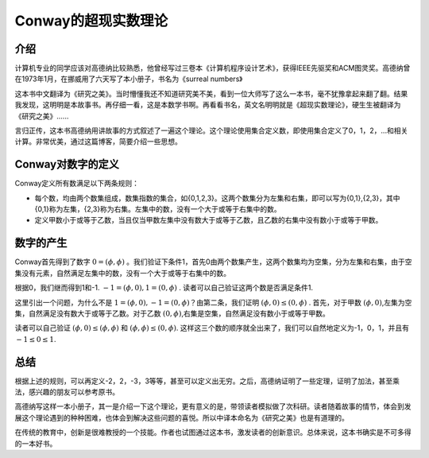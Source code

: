 .. _02_conway:

Conway的超现实数理论
================

介绍
--------------------

计算机专业的同学应该对高德纳比较熟悉，他曾经写过三卷本《计算机程序设计艺术》，获得IEEE先驱奖和ACM图灵奖。高德纳曾在1973年1月，在挪威用了六天写了本小册子，书名为《surreal numbers》

这本书中文翻译为《研究之美》。当时懵懂我还不知道研究美不美，看到一位大师写了这么一本书，毫不犹豫拿起来翻了翻。结果我发现，这明明是本故事书。再仔细一看，这是本数学书啊。再看看书名，英文名明明就是《超现实数理论》，硬生生被翻译为《研究之美》......

言归正传，这本书高德纳用讲故事的方式叙述了一遍这个理论。这个理论使用集合定义数，即使用集合定义了0，1，2，...和相关计算。非常优美，通过这篇博客，简要介绍一些思想。

Conway对数字的定义
--------------------

Conway定义所有数满足以下两条规则：

- 每个数，均由两个数集组成，数集指数的集合，如{0,1,2,3}。这两个数集分为左集和右集，即可以写为{0,1},{2,3}，其中{0,1}称为左集，{2,3}称为右集。左集中的数，没有一个大于或等于右集中的数。
- 定义甲数小于或等于乙数，当且仅当甲数左集中没有数大于或等于乙数，且乙数的右集中没有数小于或等于甲数。

数字的产生
--------------------

Conway首先得到了数字 :math:`0=(\phi, \phi)` 。我们验证下条件1，首先0由两个数集产生，这两个数集均为空集，分为左集和右集，由于空集没有元素，自然满足左集中的数，没有一个大于或等于右集中的数。

根据0，我们继而得到1和-1. :math:`-1 = (\phi, {0}), 1 = ({0}, \phi)` . 读者可以自己验证这两个数是否满足条件1.

这里引出一个问题，为什么不是 :math:`1 = (\phi, {0}), -1 = ({0}, \phi)`？由第二条，我们证明 :math:`(\phi, {0}) \leq ({0}, \phi)` . 首先，对于甲数 :math:`(\phi, {0})`,左集为空集，自然满足没有数大于或等于乙数。对于乙数 :math:`({0}, \phi)`,右集是空集，自然满足没有数小于或等于甲数。

读者可以自己验证 :math:`(\phi, {0}) \leq (\phi, \phi)` 和 :math:`(\phi, \phi) \leq({0}, \phi)`. 这样这三个数的顺序就全出来了，我们可以自然地定义为-1，0，1，并且有 :math:`-1\leq 0\leq 1`.

总结
--------------------

根据上述的规则，可以再定义-2，2，-3，3等等，甚至可以定义出无穷。之后，高德纳证明了一些定理，证明了加法，甚至乘法，感兴趣的朋友可以参考原书。

高德纳写这样一本小册子，其一是介绍一下这个理论，更有意义的是，带领读者模拟做了次科研。读者随着故事的情节，体会到发展这个理论遇到的种种困难，也体会到解决这些问题的喜悦。所以中译本命名为《研究之美》也是有道理的。

在传统的教育中，创新是很难教授的一个技能。作者也试图通过这本书，激发读者的创新意识。总体来说，这本书确实是不可多得的一本好书。


